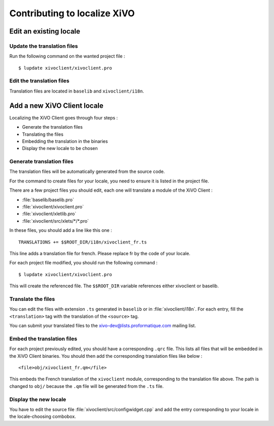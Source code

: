 *****************************
Contributing to localize XiVO
*****************************

Edit an existing locale
=======================

Update the translation files
----------------------------

Run the following command on the wanted project file :
::

   $ lupdate xivoclient/xivoclient.pro

Edit the translation files
--------------------------

Translation files are located in ``baselib`` and ``xivoclient/i18n``.

Add a new XiVO Client locale
============================

Localizing the XiVO Client goes through four steps :

* Generate the translation files
* Translating the files
* Embedding the translation in the binaries
* Display the new locale to be chosen

Generate translation files
--------------------------

The translation files will be automatically generated from the source code.

For the command to create files for your locale, you need to ensure it is listed in the project file.

There are a few project files you should edit, each one will translate a module of the XiVO Client :

* :file:`baselib/baselib.pro`
* :file:`xivoclient/xivoclient.pro`
* :file:`xivoclient/xletlib.pro`
* :file:`xivoclient/src/xlets/*/*.pro`

In these files, you should add a line like this one :
::

   TRANSLATIONS += $$ROOT_DIR/i18n/xivoclient_fr.ts

This line adds a translation file for french. Please replace fr by the code of your locale.

For each project file modified, you should run the following command :
::

   $ lupdate xivoclient/xivoclient.pro

This will create the referenced file. The ``$$ROOT_DIR`` variable references either xivoclient or baselib.

Translate the files
-------------------

You can edit the files with extension ``.ts`` generated in ``baselib`` or in :file:`xivoclient/i18n`. For each entry, fill the ``<translation>`` tag with the translation of the ``<source>`` tag.

You can submit your translated files to the xivo-dev@lists.proformatique.com mailing list.

Embed the translation files
---------------------------

For each project previously edited, you should have a corresponding ``.qrc`` file. This lists all files that will be embedded in the XiVO Client binaries.
You should then add the corresponding translation files like below :
::

   <file>obj/xivoclient_fr.qm</file>

This embeds the French translation of the ``xivoclient`` module, corresponding to the translation file above. The path is changed to ``obj/`` because the ``.qm`` file will be generated from the ``.ts`` file.

Display the new locale
----------------------

You have to edit the source file :file:`xivoclient/src/configwidget.cpp` and add the entry corresponding to your locale in the locale-choosing combobox.
